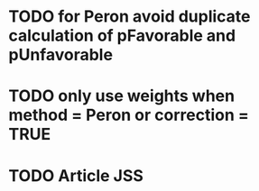 
* TODO for Peron avoid duplicate calculation of pFavorable and pUnfavorable
* TODO only use weights when method = Peron or correction = TRUE
* TODO Article JSS



